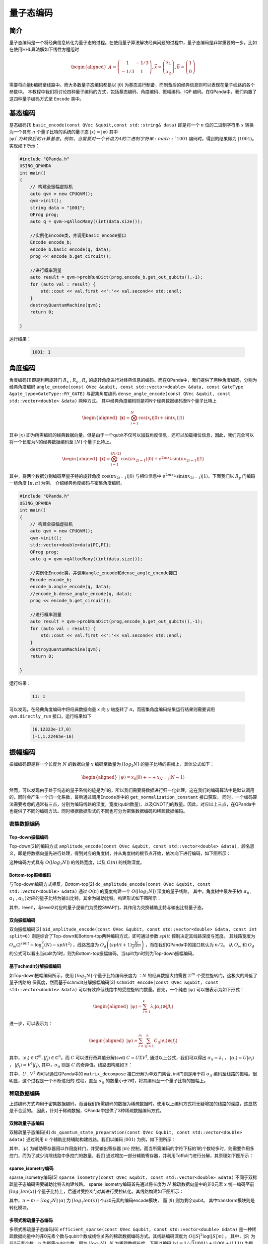 =====
量子态编码
=====

简介
----

量子态编码是一个将经典信息转化为量子态的过程。在使用量子算法解决经典问题的过程中，量子态编码是非常重要的一步。比如在使用HHL算法解如下线性方程组时


.. math:: 

    \begin{aligned}
    A=\left(\begin{array}{cc}
    1 & -1 / 3 \\
    -1 / 3 & 1
    \end{array}\right), \vec{x}=\left(\begin{array}{l}
    x_{1} \\
    x_{2}
    \end{array}\right), \vec{b}=\left(\begin{array}{l}
    1 \\
    0
    \end{array}\right)
    \end{aligned}

需要将向量b编码至线路中。而大多数量子态编码都是以 :math:`\left|0\right\rangle` 为基态进行制备，而制备后的经典信息则可以表现在量子线路的各个参数中。
本教程中我们将讨论四种量子编码的方式，包括基态编码、角度编码、振幅编码、IQP 编码。在QPanda中，我们内置了这四种量子编码方式至 ``Encode`` 类中。

基态编码
----

基态编码[1] ``basic_encode(const QVec &qubit,const std::string& data)`` 即是将一个 :math:`n` 位的二进制字符串 :math:`x` 转换为一个具有 :math:`n` 个量子比特的系统的量子态 :math:`\left|x\right\rangle=\left|\psi\right\rangle` 其中 :math:`\left|\psi\right\rangle`为转换后的计算基态。
例如，当需要对一个长度为4的二进制字符串 :math:`1001` 编码时，得到的结果即为 :math:`\left|1001\right\rangle`。实现如下所示：

.. code-block:: c

    #include "QPanda.h"
    USING_QPANDA
    int main()
    {
        // 构建全振幅虚拟机
        auto qvm = new CPUQVM();
        qvm->init();
        string data = "1001";
        QProg prog;
        auto q = qvm->qAllocMany((int)data.size());

        //实例化Encode类，并调用basic_encode接口
        Encode encode_b;
        encode_b.basic_encode(q, data);
        prog << encode_b.get_circuit();

        //进行概率测量
        auto result = qvm->probRunDict(prog,encode_b.get_out_qubits(),-1);
        for (auto val : result) {
            std::cout << val.first <<':'<< val.second<< std::endl;
        }
        destroyQuantumMachine(qvm);
        return 0;

    }    


运行结果：

    .. code-block:: c

        1001: 1

角度编码
----
角度编码[1]即是利用旋转门 :math:`R_{x}` , :math:`R_{y}` , :math:`R_{z}` 的旋转角度进行对经典信息的编码。而在QPanda中，我们提供了两种角度编码，分别为经典角度编码 ``angle_encode(const QVec &qubit, const std::vector<double> &data, const GateType &gate_type=GateType::RY_GATE)`` 与密集角度编码 ``dense_angle_encode(const QVec &qubit, const std::vector<double> &data)`` 两种方式。
其中经典角度编码则是将N个经典数据编码至N个量子比特上 

.. math::

    \begin{aligned}
    |\boldsymbol{x}\rangle=\bigotimes_{i=1}^{N} \cos \left(x_{i}\right)|0\rangle+\sin \left(x_{i}\right)|1\rangle
    \end{aligned}

其中 :math:`\left|x\right\rangle` 即为所需编码的经典数据向量。但是由于一个qubit不仅可以加载角度信息，还可以加载相位信息，因此，我们完全可以将一个长度为N的经典数据编码至 :math:`\lceil N \rceil` 个量子比特上。

.. math:: 

    \begin{aligned}
    |\boldsymbol{x}\rangle=\bigotimes_{i=1}^{\lceil N / 2\rceil} \cos \left(\pi x_{2 i-1}\right)|0\rangle+e^{2 \pi i x_{2 i}} \sin \left(\pi x_{2 i-1}\right)|1\rangle
    \end{aligned}

其中，将两个数据分别编码至量子特的旋转角度 :math:`\cos \left(\pi x_{2 i-1}\right)|0\rangle` 与相位信息中 :math:`e^{2 \pi i x_{2 i}} \sin \left(\pi x_{2 i-1}\right)|1\rangle`。下面我们以 :math:`R_{y}` 门编码一组角度 :math:`[\pi,\pi]` 为例，
介绍经典角度编码与密集角度编码。

.. code-block:: c

    #include "QPanda.h"
    USING_QPANDA
    int main()
    {
        // 构建全振幅虚拟机
        auto qvm = new CPUQVM();
        qvm->init();
        std::vector<double>data{PI,PI};
        QProg prog;
        auto q = qvm->qAllocMany((int)data.size());

        //实例化Encode类，并调用angle_encode和dense_angle_encode接口
        Encode encode_b;
        encode_b.angle_encode(q, data);
        //encode_b.dense_angle_encode(q, data);
        prog << encode_b.get_circuit();

        //进行概率测量
        auto result = qvm->probRunDict(prog,encode_b.get_out_qubits(),-1);
        for (auto val : result) {
            std::cout << val.first <<':'<< val.second<< std::endl;
        }
        destroyQuantumMachine(qvm);
        return 0;

    }


运行结果：

    .. code-block:: c

        11: 1

可以发现，在经典角度编码中将经典数据向量 :math:`x` 向 :math:`y` 轴旋转了 :math:`\pi`。而密集角度编码结果运行结果则需要调用 ``qvm.directly_run`` 接口，运行结果如下

    .. code-block:: python

        (6.12323e-17,0)
        (-1,1.22465e-16)

振幅编码
----

振幅编码即是将一个长度为 :math:`N` 的数据向量 :math:`x` 编码至数量为 :math:`\lceil log_{2}N \rceil` 的量子比特的振幅上，具体公式如下：

.. math::

    \begin{aligned}
    \left|\psi\right\rangle=x_{0}|0\rangle+\cdots+x_{N-1}|N-1\rangle
    \end{aligned}

然而，可以发现由于处于纯态的量子系统的迹是为1的，所以我们需要将数据进行归一化处理，这在我们的编码算法中是默认调用的，同时会产生一个归一化系数，最后通过调用Encode类中的 ``get_normalization_constant`` 接口获取。
同时，一个编码算法需要考虑的通常有三点，分别为编码线路的深度，宽度(qubit数量)，以及CNOT门的数量。因此，对应以上三点，在QPanda中也提供了不同的编码方法。同时根据数据形式的不同也可分为密集数据编码和稀疏数据编码。

密集数据编码
^^^^
Top-down振幅编码
****

Top-down[2]的编码方式 ``amplitude_encode(const QVec &qubit, const std::vector<double> &data)``，顾名思义，即是将数据向量先进行处理，得到对应的角度树，并从角度树的根节点开始，依次向下进行编码，如下图所示：

.. image:: images/angle_tree.png
   :align: center


.. image:: images/Top-down.png
   :align: center

这种编码方式具有 :math:`O(\lceil log_{2} N \rceil)` 的线路宽度，以及 :math:`O(n)` 的线路深度。

Bottom-top振幅编码
****
与Top-down编码方式相反，Bottom-top[2] ``dc_amplitude_encode(const QVec &qubit, const std::vector<double> &data)`` 通过 :math:`O(n)` 的宽度构建一个 :math:`O(\lceil log_{2} N \rceil)` 深度的量子线路。
其中，角度树中最左子树( :math:`\alpha_{0}` , :math:`\alpha_{1}` , :math:`\alpha_{3}` )对应的量子比特为输出比特，其余为辅助比特。构建形式如下图所示：

.. image:: images/Bottom-top.png
   :align: center

其中，level1，与level2对应的量子逻辑门为受控SWAP门，其作用为交换辅助比特与输出比特量子态。

双向振幅编码
****

双向振幅编码[2] ``bid_amplitude_encode(const QVec &qubit, const std::vector<double> &data, const int split=0)`` 则是综合了Top-down和Bottom-top两种编码方式，即可通过参数 :math:`split` 控制决定其线路深度与宽度。
其线路宽度为 :math:`O_{w}\left(2^{split}+\log _{2}^{2}(N)-split^{2}\right)` ，线路宽度为 :math:`O_{d}\left((split+1) \frac{N}{2^{split}}\right)` ，而在我们QPanda中的接口默认为 :math:`n/2`。
从 :math:`O_{w}` 和 :math:`O_{d}` 的公式可以看出当split为1时，则为Bottom-top振幅编码，当spilt为n时则为Top-down振幅编码。

.. image:: images/bid_encode.png
   :align: center
   :alt: Split状态树

.. image:: images/bid_encode_cir.png
   :align: center
   :alt: Split为 ::math:`n/2` 线路

基于schmdit分解振幅编码
****
如Top-down振幅编码所示，使用 :math:`\lceil log_{2} N \rceil` 个量子比特编码长度为 ：:math:`N` 的经典数据大约需要 :math:`2^{2n}` 个受控旋转门，这极大的降低了量子线路的
保真度，然而基于schmdit分解振幅编码[3] ``schmidt_encode(const QVec &qubit, const std::vector<double> &data)`` 可以有效降低线路中的受控旋转门数量。首先，一个纯态 :math:`|\psi\rangle` 可以被表示为如下形式：

.. math:: 
    \begin{aligned}
    |\psi\rangle=\sum_{i=1}^{k} \lambda_{i}\left|\alpha_{i}\right\rangle \otimes\left|\beta_{i}\right\rangle
    \end{aligned}

进一步，可以表示为：

.. math::
    \begin{aligned}
    |\psi\rangle=\sum_{i=1}^{m} \sum_{j=1}^{n} C_{i j}\left|e_{i}\right\rangle \otimes\left|f_{j}\right\rangle
    \end{aligned}

其中，:math:`\left|e_{i}\right\rangle \in \mathbb{C}^{m},\left|f_{j}\right\rangle \in \mathbb{C}^{n}`。而 :math:`C` 可以进行奇异值分解(svd) :math:`C=U \Sigma V^{\dagger}`,
通过以上公式，我们可以得出 :math:`\sigma_{i i}=\lambda_{i}` ， :math:`\left|\alpha_{i}\right\rangle=U\left|e_{i}\right\rangle` ， :math:`\left|\beta_{i}\right\rangle=V^{\dagger}\left|f_{i}\right\rangle`, 
其中，:math:`\sigma_{i i}` 则是 :math:`C` 的奇异值。线路图构建如下：

.. image:: images/svd_circuit.png
   :align: center   

其中，:math:`U` , :math:`V^{\dagger}` 均可以通过QPanda中的 ``matrix_decompose`` 接口分解为单双门集合, init门则是用于将 :math:`\sigma_{i i}` 编码至线路的振幅。很明显，这个过程是一个不断递归的
过程，直至 :math:`\sigma_{i i}` 的数量小于2时，将其编码至一个量子比特的振幅上。

稀疏数据编码
^^^^
上述编码方式均用于密集数据编码，而当我们所需编码的数据为稀疏数据时，使用以上编码方式将无疑增加的线路的深度，这显然是不合适的。
因此，针对于稀疏数据，QPanda中提供了3种稀疏数据编码方式。

双稀疏量子态编码
****

双稀疏量子态编码[4] ``ds_quantum_state_preparation(const QVec &qubit, const std::vector<double> &data)`` 通过利用 :math:`n` 个辅助比特辅助构建线路。我们以编码 :math:`|001\rangle` 为例，如下图所示：

.. image:: images/double_sparse.png
   :align: center

其中，:math:`|\mu\rangle` 为辅助寄存器用以作用旋转门，并受输出寄存器 :math:`|m\rangle` 控制，而当所需编码的字符下标的1的个数较多时，则需要作用多控门，而为了减少消除线路中多控门的数量，我们
通过增加一部分辅助寄存器，并利用Toffoli门进行分解，其原理如下图所示：

.. image:: images/double_sparse_decompostion.png
   :align: center

sparse_isometry编码
****

sparse_isometry编码[5] ``sparse_isometry(const QVec &qubit, const std::vector<double> &data)`` 不同于双稀疏量子态编码需要辅助比特去构建线路。 sparse_isometry编码首先通过将长度为 :math:`N` 稀疏数据向量中的非0元素 :math:`x` 
统一编码至前 :math:`\lceil log_2len(x) \rceil` 个量子比特上，后通过受控X门对其进行受控转化。其线路构建如下图所示：

.. image:: images/sparse_isometry.png
   :align: center

其中，:math:`n+m=\lceil log_2N \rceil` :math:`|\alpha\rangle` 为 :math:`\lceil log_2len(x) \rceil` 个非0元素的编码encode模块， 而 :math:`|\beta\rangle` 则为剩余qubit。
其中transform模块则是转化模块。

多项式稀疏量子态编码
****

多项式稀疏量子态编码[6] ``efficient_sparse(const QVec &qubit, const std::vector<double> &data)`` 是一种稀疏数据向量中的非0元素个数与qubit个数成线性关系的稀疏数据编码方式。其线路编码深度为 :math:`O\left(|S|^{2} \log (|S|) n\right)` 。
其中，:math:`|S|` 为非0元素个数，:math:`n` 为所需qubit个数，即为 :math:`\lceil log_2N \rceil` , :math:`N` 为稀疏数据长度。下面以编码 :math:`|x\rangle=1/\sqrt{3}(|001\rangle+|100\rangle+|111\rangle)` 为例，其线路图构建如下：

.. image:: images/efficient_encode.png
    :align: center

其中，F门是将 :math:`|0\rangle` 映射到 :math:`1/\sqrt{3}|0\rangle+1/\sqrt{3}|1\rangle` ，而G门则是将 :math:`|0\rangle` 映射到 :math:`1/\sqrt{3}|0\rangle+2/\sqrt{3}|1\rangle`。
由于多种振幅编码振幅编码结果是一致的。所以，这里我们以多项式稀疏量子态编码为例介绍，示例如下：

.. code-block:: c

    #include "QPanda.h"
    USING_QPANDA
    int main()
    {

        auto qvm = new CPUQVM();
        qvm->init();
        QProg prog;
        auto q = qvm->qAllocMany(3);
        Encode encode_b;
        std::vector<double>data{0, 1/sqrt(3), 0, 0, 0, 0, 1/sqrt(3), 1/sqrt(3);

        encode_b.efficient_sparse(q, data);
        prog << encode_b.get_circuit() << BARRIER(q);
        QVec out_qubits = encode_b.get_out_qubits();
        auto result=qvm.probRunDict(prog,out_qubits,-1);
        for (auto &val : result) {
            std::cout << "Amplitude" << ":" << val << std::endl;
        }
        destroyQuantumMachine(qvm);
        return 0;

    }

运行结果：

    .. code-block:: c

        001: 0.333333333
        110: 0.333333333
        111: 0.333333333

.. note:: 
    ``amplitude_encode`` ， ``ds_quantum_state_preparation`` ， ``efficient_sparse`` ， ``sparse_isometry`` 不仅支持double类型数据编码，也支持complex类型数据编码。

IQP编码
----

IQP编码[7]是一种应用于量子机器学习的编码方法。将一个经典数据x编码到
::

    iqp_encode(const QVec &qubit, const std::vector<double> &data, const std::vector<std::pair<int, int>> &control_vector = {}, const bool &inverse=false, const int &repeats = 1)

.. math:: 
    \begin{aligned}
    |\mathbf{x}\rangle=\left(\mathrm{U}_{\mathrm{Z}}(\mathbf{x}) \mathrm{H}^{\otimes n}\right)^{\boldsymbol{r}}\left|0^{n}\right\rangle
    \end{aligned}

其中， :math:`r` 表示量子线路的深度，也就是 :math:`\mathrm{U}_{\mathrm{Z}}(\mathbf{x}) \mathrm{H}^{\otimes n}` 重复的次数。:math:`\mathrm{H}^{\otimes n}`
是一层作用在所有量子比特上的Hadamard门。其中， :math:`\mathrm{U}_\mathrm{Z}` 为

.. math:: 

    \begin{aligned}
    \mathrm{U}_\mathrm{Z}(\mathbf{x})=\prod_{[i, j] \in S} R_{Z_{i} Z_{j}}\left(x_{i} x_{j}\right) \bigotimes_{k=1}^{n} R_{z}\left(x_{k}\right)
    \end{aligned}


这里的 :math:`S` 是一个集合，对于这个集合中的每一对量子比特，我们都需要对它们作用 :math:`R_{ZZ}` 门。:math:`R_{ZZ}` 门的构建形式如下：

.. image:: images/RZZ.png
    :align: center

下面我们以编码 :math:`data=[-1.3, 1.8, 2.6, -0.15]` 为例介绍：

.. code-block:: c

    #include "QPanda.h"
    USING_QPANDA
    int main()
    {

        auto qvm = new CPUQVM();
        qvm->init();
        std::vector<double>data{ -1.3, 1.8, 2.6, -0.15 };
        QProg prog;
        auto q = qvm->qAllocMany(data.size());
        Encode encode_b;

        //调用iqp_encode接口
        encode_b.iqp_encode(q, data);
        prog << encode_b.get_circuit() << BARRIER(q);
        QVec out_qubits = encode_b.get_out_qubits();

        //获取量子态
        qvm->directlyRun(prog);
        auto result = qvm->getQState();
        int k = 0;
        for (auto &val : result)
        {
            double temp = k >= (int)data.size() ? 0 : data[k];
            std::cout << val << endl;
        ++k;
        }
        destroyQuantumMachine(qvm);
        return 0;

    }

运行结果:

    .. code-block:: c

        (-0.192558,-0.159441)
        (0.245349,0.0479965)
        (-0.0297304,0.248226)
        (-0.229121,0.100017)
        (-0.0672583,-0.240783)
        (0.174177,0.179339)
        (0.177728,-0.17582)
        (0.241597,0.0642701)
        (-0.247133,-0.0377532)
        (0.235115,-0.084976)
        (0.102122,0.228191)
        (-0.145097,0.203585)
        (-0.00809583,-0.249869)
        (0.126555,0.215601)
        (0.214427,-0.128534)
        (0.219396,0.119856)

参考文献
----
::

    [1] Schuld, Maria. "Quantum machine learning models are kernel methods."[J] arXiv:2101.11020 (2021). 
    [2] Araujo I F, Park D K, Ludermir T B, et al. "Configurable sublinear circuits for quantum state preparation."[J]. arXiv preprint arXiv:2108.10182, 2021.
    [3] Ghosh K. "Encoding classical data into a quantum computer"[J]. arXiv preprint arXiv:2107.09155, 2021.
    [4] de Veras T M L, da Silva L D, da Silva A J. "Double sparse quantum state preparation"[J]. arXiv preprint arXiv:2108.13527, 2021.
    [5] Malvetti E, Iten R, Colbeck R. "Quantum circuits for sparse isometries"[J]. Quantum, 2021, 5: 412.
    [6] N. Gleinig and T. Hoefler, "An Efficient Algorithm for Sparse Quantum State Preparation," 2021 58th ACM/IEEE Design Automation Conference (DAC), 2021, pp. 433-438, doi: 10.1109/DAC18074.2021.9586240.
    [7] Havlíček, Vojtěch, et al. "Supervised learning with quantum-enhanced feature spaces." Nature 567.7747 (2019): 209-212.